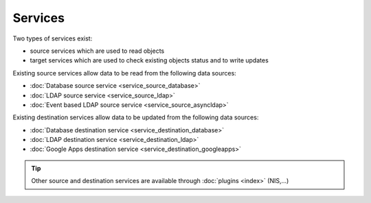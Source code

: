 ********
Services
********

Two types of services exist: 

* source services which are used to read objects
* target services which are used to check existing objects status and to write updates

Existing source services allow data to be read from the following data sources:

* :doc:`Database source service <service_source_database>`
* :doc:`LDAP source service <service_source_ldap>`
* :doc:`Event based LDAP source service <service_source_asyncldap>`


Existing destination services allow data to be updated from the following data sources:

* :doc:`Database destination service <service_destination_database>`
* :doc:`LDAP destination service <service_destination_ldap>`
* :doc:`Google Apps destination service <service_destination_googleapps>`

.. tip::

    Other source and destination services are available through :doc:`plugins <index>` (NIS,...)

